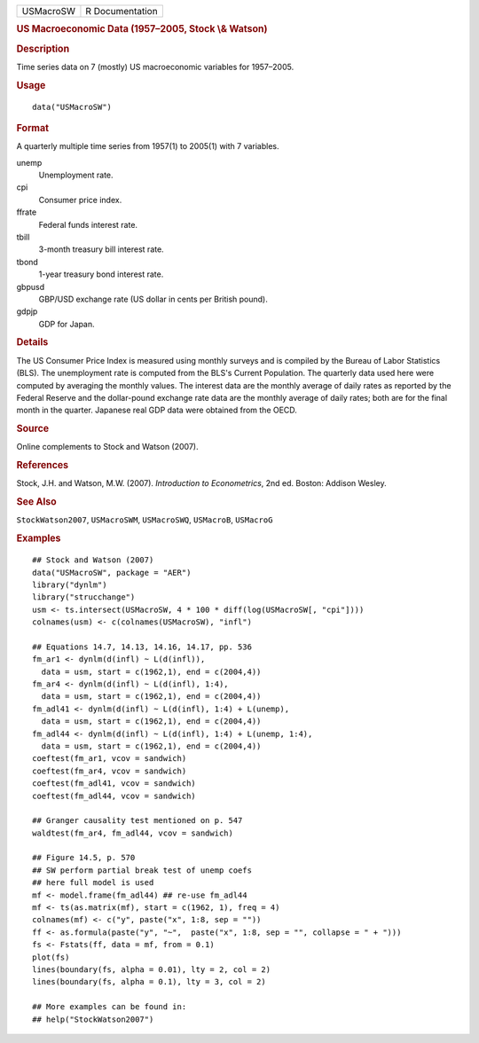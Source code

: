 .. container::

   ========= ===============
   USMacroSW R Documentation
   ========= ===============

   .. rubric:: US Macroeconomic Data (1957–2005, Stock \\& Watson)
      :name: us-macroeconomic-data-19572005-stock-watson

   .. rubric:: Description
      :name: description

   Time series data on 7 (mostly) US macroeconomic variables for
   1957–2005.

   .. rubric:: Usage
      :name: usage

   ::

      data("USMacroSW")

   .. rubric:: Format
      :name: format

   A quarterly multiple time series from 1957(1) to 2005(1) with 7
   variables.

   unemp
      Unemployment rate.

   cpi
      Consumer price index.

   ffrate
      Federal funds interest rate.

   tbill
      3-month treasury bill interest rate.

   tbond
      1-year treasury bond interest rate.

   gbpusd
      GBP/USD exchange rate (US dollar in cents per British pound).

   gdpjp
      GDP for Japan.

   .. rubric:: Details
      :name: details

   The US Consumer Price Index is measured using monthly surveys and is
   compiled by the Bureau of Labor Statistics (BLS). The unemployment
   rate is computed from the BLS's Current Population. The quarterly
   data used here were computed by averaging the monthly values. The
   interest data are the monthly average of daily rates as reported by
   the Federal Reserve and the dollar-pound exchange rate data are the
   monthly average of daily rates; both are for the final month in the
   quarter. Japanese real GDP data were obtained from the OECD.

   .. rubric:: Source
      :name: source

   Online complements to Stock and Watson (2007).

   .. rubric:: References
      :name: references

   Stock, J.H. and Watson, M.W. (2007). *Introduction to Econometrics*,
   2nd ed. Boston: Addison Wesley.

   .. rubric:: See Also
      :name: see-also

   ``StockWatson2007``, ``USMacroSWM``, ``USMacroSWQ``, ``USMacroB``,
   ``USMacroG``

   .. rubric:: Examples
      :name: examples

   ::

      ## Stock and Watson (2007)
      data("USMacroSW", package = "AER")
      library("dynlm")
      library("strucchange")
      usm <- ts.intersect(USMacroSW, 4 * 100 * diff(log(USMacroSW[, "cpi"])))
      colnames(usm) <- c(colnames(USMacroSW), "infl")

      ## Equations 14.7, 14.13, 14.16, 14.17, pp. 536
      fm_ar1 <- dynlm(d(infl) ~ L(d(infl)),
        data = usm, start = c(1962,1), end = c(2004,4))
      fm_ar4 <- dynlm(d(infl) ~ L(d(infl), 1:4), 
        data = usm, start = c(1962,1), end = c(2004,4))
      fm_adl41 <- dynlm(d(infl) ~ L(d(infl), 1:4) + L(unemp),
        data = usm, start = c(1962,1), end = c(2004,4))
      fm_adl44 <- dynlm(d(infl) ~ L(d(infl), 1:4) + L(unemp, 1:4),
        data = usm, start = c(1962,1), end = c(2004,4))
      coeftest(fm_ar1, vcov = sandwich)
      coeftest(fm_ar4, vcov = sandwich)
      coeftest(fm_adl41, vcov = sandwich)
      coeftest(fm_adl44, vcov = sandwich)

      ## Granger causality test mentioned on p. 547
      waldtest(fm_ar4, fm_adl44, vcov = sandwich)  

      ## Figure 14.5, p. 570
      ## SW perform partial break test of unemp coefs
      ## here full model is used
      mf <- model.frame(fm_adl44) ## re-use fm_adl44
      mf <- ts(as.matrix(mf), start = c(1962, 1), freq = 4)
      colnames(mf) <- c("y", paste("x", 1:8, sep = ""))
      ff <- as.formula(paste("y", "~",  paste("x", 1:8, sep = "", collapse = " + ")))
      fs <- Fstats(ff, data = mf, from = 0.1)
      plot(fs)
      lines(boundary(fs, alpha = 0.01), lty = 2, col = 2)
      lines(boundary(fs, alpha = 0.1), lty = 3, col = 2)

      ## More examples can be found in:
      ## help("StockWatson2007")
